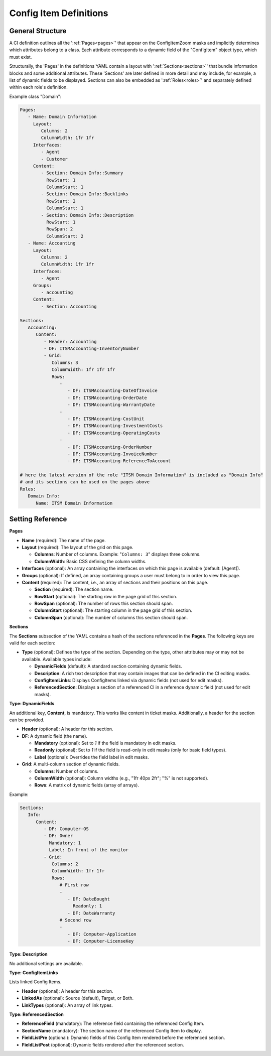.. _config-item-definitions:

Config Item Definitions
^^^^^^^^^^^^^^^^^^^^^^^

General Structure
"""""""""""""""""
A CI definition outlines all the ':ref:`Pages<pages>`' that appear on the ConfigItemZoom masks and implicitly determines which attributes belong to a class. Each attribute corresponds to a dynamic field of the "ConfigItem" object type, which must exist. 

Structurally, the 'Pages' in the definitions YAML contain a layout with ':ref:`Sections<sections>`' that bundle information blocks and some additional attributes. These 'Sections'  are later defined in more detail and may include, for example, a list of dynamic fields to be displayed. Sections can also be embedded as ':ref:`Roles<roles>`' and separately defined within each role's definition.

Example class "Domain":

.. code-block:: yaml

   Pages:
      - Name: Domain Information
        Layout:
           Columns: 2
           ColumnWidth: 1fr 1fr
        Interfaces:
           - Agent
           - Customer
        Content:
           - Section: Domain Info::Summary
             RowStart: 1
             ColumnStart: 1
           - Section: Domain Info::Backlinks
             RowStart: 2
             ColumnStart: 1
           - Section: Domain Info::Description
             RowStart: 1
             RowSpan: 2
             ColumnStart: 2
      - Name: Accounting
        Layout:
           Columns: 2
           ColumnWidth: 1fr 1fr
        Interfaces:
           - Agent
        Groups:
           - accounting
        Content:
           - Section: Accounting

   Sections:
      Accounting:
         Content:
            - Header: Accounting
            - DF: ITSMAccounting-InventoryNumber
            - Grid:
               Columns: 3
               ColumnWidth: 1fr 1fr 1fr
               Rows:
                  - 
                     - DF: ITSMAccounting-DateOfInvoice
                     - DF: ITSMAccounting-OrderDate
                     - DF: ITSMAccounting-WarrantyDate
                  - 
                     - DF: ITSMAccounting-CostUnit
                     - DF: ITSMAccounting-InvestmentCosts
                     - DF: ITSMAccounting-OperatingCosts
                  - 
                     - DF: ITSMAccounting-OrderNumber
                     - DF: ITSMAccounting-InvoiceNumber
                     - DF: ITSMAccounting-ReferenceToAccount

   # here the latest version of the role "ITSM Domain Information" is included as "Domain Info"
   # and its sections can be used on the pages above
   Roles: 
      Domain Info:
         Name: ITSM Domain Information

.. _internal-link-example:

Setting Reference
"""""""""""""""""
.. _pages:

**Pages**

- **Name** (required): The name of the page.
- **Layout** (required): The layout of the grid on this page.

  - **Columns**: Number of columns.
    Example: "``Columns: 3``" displays three columns.
  - **ColumnWidth**: Basic CSS defining the column widths.

- **Interfaces** (optional): An array containing the interfaces on which this page is available (default: [Agent]).
- **Groups** (optional): If defined, an array containing groups a user must belong to in order to view this page.
- **Content** (required): The content, i.e., an array of sections and their positions on this page.

  - **Section** (required): The section name.
  - **RowStart** (optional): The starting row in the page grid of this section.
  - **RowSpan** (optional): The number of rows this section should span.
  - **ColumnStart** (optional): The starting column in the page grid of this section.
  - **ColumnSpan** (optional): The number of columns this section should span.

.. _sections:

**Sections**

The **Sections** subsection of the YAML contains a hash of the sections referenced in the **Pages**. The following keys are valid for each section:

- **Type** (optional): Defines the type of the section. Depending on the type, other attributes may or may not be available. Available types include:

  - **DynamicFields** (default): A standard section containing dynamic fields.
  - **Description**: A rich text description that may contain images that can be defined in the CI editing masks.
  - **ConfigItemLinks**: Displays ConfigItems linked via dynamic fields (not used for edit masks).
  - **ReferencedSection**: Displays a section of a referenced CI in a reference dynamic field (not used for edit masks).

**Type: DynamicFields**

An additional key, **Content**, is mandatory. This works like content in ticket masks. Additionally, a header for the section can be provided.

- **Header** (optional): A header for this section.
- **DF**: A dynamic field (the name).

  - **Mandatory** (optional): Set to `1` if the field is mandatory in edit masks.
  - **Readonly** (optional): Set to `1` if the field is read-only in edit masks (only for basic field types).
  - **Label** (optional): Overrides the field label in edit masks.

- **Grid**: A multi-column section of dynamic fields.

  - **Columns**: Number of columns.
  - **ColumnWidth** (optional): Column widths (e.g., "1fr 40px 2fr"; "%" is not supported).
  - **Rows**: A matrix of dynamic fields (array of arrays).

Example:

.. code-block:: yaml

   Sections:
      Info:
         Content:
            - DF: Computer-OS
            - DF: Owner
              Mandatory: 1
              Label: In front of the monitor
            - Grid:
               Columns: 2
               ColumnWidth: 1fr 1fr
               Rows:
                  # First row
                  - 
                     - DF: DateBought
                       Readonly: 1
                     - DF: DateWarranty
                  # Second row
                  - 
                     - DF: Computer-Application
                     - DF: Computer-LicenseKey

**Type: Description**

No additional settings are available.

**Type: ConfigItemLinks**

Lists linked Config Items.

- **Header** (optional): A header for this section.
- **LinkedAs** (optional): Source (default), Target, or Both.
- **LinkTypes** (optional): An array of link types.

**Type: ReferencedSection**

- **ReferenceField** (mandatory): The reference field containing the referenced Config Item.
- **SectionName** (mandatory): The section name of the referenced Config Item to display.
- **FieldListPre** (optional): Dynamic fields of this Config Item rendered before the referenced section.
- **FieldListPost** (optional): Dynamic fields rendered after the referenced section.

.. **Type: Module**

.. This type is not yet implemented.

.. - **Module** (mandatory): A custom module returning HTML to render in this section.
